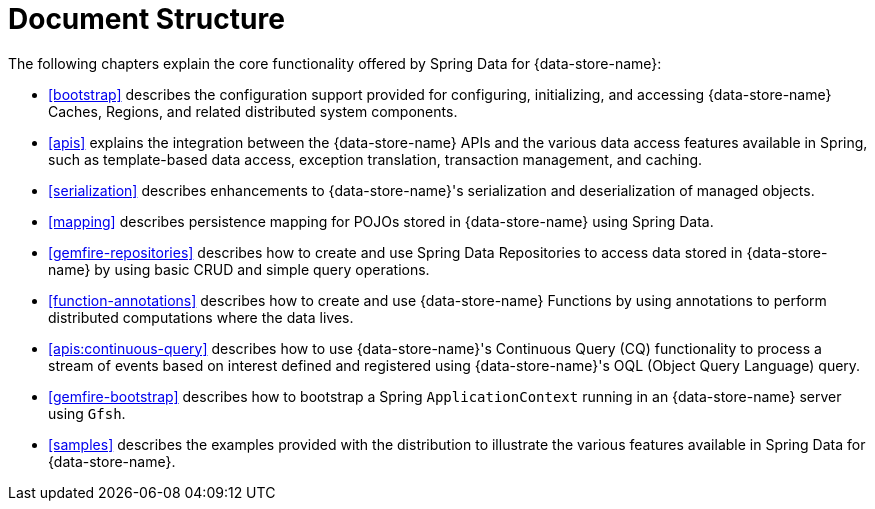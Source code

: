 [[ref-introduction]]
= Document Structure

The following chapters explain the core functionality offered by Spring Data for {data-store-name}:

* <<bootstrap>> describes the configuration support provided for configuring, initializing, and accessing
{data-store-name} Caches, Regions, and related distributed system components.

* <<apis>> explains the integration between the {data-store-name} APIs and the various data access features
available in Spring, such as template-based data access, exception translation, transaction management, and caching.

* <<serialization>> describes enhancements to {data-store-name}'s serialization and deserialization of managed objects.

* <<mapping>> describes persistence mapping for POJOs stored in {data-store-name} using Spring Data.

* <<gemfire-repositories>> describes how to create and use Spring Data Repositories to access data
stored in {data-store-name} by using basic CRUD and simple query operations.

* <<function-annotations>> describes how to create and use {data-store-name} Functions by using annotations
to perform distributed computations where the data lives.

* <<apis:continuous-query>> describes how to use {data-store-name}'s Continuous Query (CQ) functionality
to process a stream of events based on interest defined and registered using {data-store-name}'s
OQL (Object Query Language) query.

* <<gemfire-bootstrap>> describes how to bootstrap a Spring `ApplicationContext` running in an {data-store-name} server
using `Gfsh`.

* <<samples>> describes the examples provided with the distribution to illustrate the various features
available in Spring Data for {data-store-name}.

